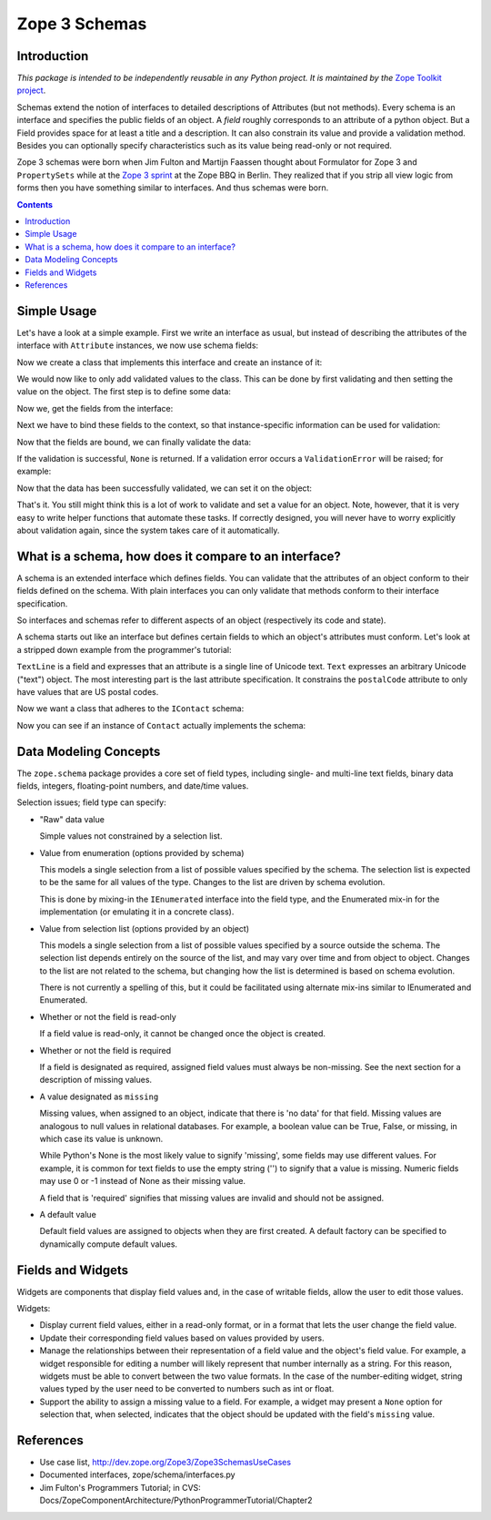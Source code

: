 ==============
Zope 3 Schemas
==============

Introduction
------------

*This package is intended to be independently reusable in any Python
project. It is maintained by the* `Zope Toolkit project <http://docs.zope.org/zopetoolkit/>`_.

Schemas extend the notion of interfaces to detailed descriptions of Attributes
(but not methods). Every schema is an interface and specifies the public
fields of an object. A *field* roughly corresponds to an attribute of a
python object. But a Field provides space for at least a title and a
description. It can also constrain its value and provide a validation method.
Besides you can optionally specify characteristics such as its value being
read-only or not required.

Zope 3 schemas were born when Jim Fulton and Martijn Faassen thought
about Formulator for Zope 3 and ``PropertySets`` while at the `Zope 3
sprint`_ at the Zope BBQ in Berlin. They realized that if you strip
all view logic from forms then you have something similar to interfaces. And
thus schemas were born.

.. _Zope 3 sprint: http://dev.zope.org/Zope3/ZopeBBQ2002Sprint

.. contents::

Simple Usage
------------

Let's have a look at a simple example. First we write an interface as usual,
but instead of describing the attributes of the interface with ``Attribute``
instances, we now use schema fields:

.. doctest::

   >>> import zope.interface
   >>> import zope.schema
   >>> from zope.schema._compat import u, b

   >>> class IBookmark(zope.interface.Interface):
   ...     title = zope.schema.TextLine(
   ...         title=u('Title'),
   ...         description=u('The title of the bookmark'),
   ...         required=True)
   ...
   ...     url = zope.schema.URI(
   ...         title=u('Bookmark URL'),
   ...         description=u('URL of the Bookmark'),
   ...         required=True)
   ...

Now we create a class that implements this interface and create an instance of
it:

.. doctest::

   >>> @zope.interface.implementer(IBookmark)
   ... class Bookmark(object):
   ...
   ...     title = None
   ...     url = None

   >>> bm = Bookmark()

We would now like to only add validated values to the class. This can be done
by first validating and then setting the value on the object. The first step
is to define some data:

.. doctest::

   >>> title = u('Zope 3 Website')
   >>> url = b('http://dev.zope.org/Zope3')

Now we, get the fields from the interface:

.. doctest::

   >>> title_field = IBookmark.get('title')
   >>> url_field = IBookmark.get('url')

Next we have to bind these fields to the context, so that instance-specific
information can be used for validation:

.. doctest::

   >>> title_bound = title_field.bind(bm)
   >>> url_bound = url_field.bind(bm)

Now that the fields are bound, we can finally validate the data:

.. doctest::

   >>> title_bound.validate(title)
   >>> url_bound.validate(url)

If the validation is successful, ``None`` is returned. If a validation error
occurs a ``ValidationError`` will be raised; for example:

.. doctest::

   >>> url_bound.validate(u('http://zope.org/foo'))
   Traceback (most recent call last):
   ...
   WrongType: (u'http://zope.org/foo', <type 'str'>, 'url')

   >>> url_bound.validate(b('foo.bar'))
   Traceback (most recent call last):
   ...
   InvalidURI: foo.bar

Now that the data has been successfully validated, we can set it on the
object:

.. doctest::

   >>> title_bound.set(bm, title)
   >>> url_bound.set(bm, url)

That's it. You still might think this is a lot of work to validate and set a
value for an object. Note, however, that it is very easy to write helper
functions that automate these tasks. If correctly designed, you will never
have to worry explicitly about validation again, since the system takes care
of it automatically.


What is a schema, how does it compare to an interface?
------------------------------------------------------

A schema is an extended interface which defines fields.  You can validate that
the attributes of an object conform to their fields defined on the schema.
With plain interfaces you can only validate that methods conform to their
interface specification.

So interfaces and schemas refer to different aspects of an object
(respectively its code and state).

A schema starts out like an interface but defines certain fields to
which an object's attributes must conform.  Let's look at a stripped
down example from the programmer's tutorial:

.. doctest::

   >>> import re

   >>> class IContact(zope.interface.Interface):
   ...     """Provides access to basic contact information."""
   ...
   ...     first = zope.schema.TextLine(title=u("First name"))
   ...
   ...     last = zope.schema.TextLine(title=u("Last name"))
   ...
   ...     email = zope.schema.TextLine(title=u("Electronic mail address"))
   ...
   ...     address = zope.schema.Text(title=u("Postal address"))
   ...
   ...     postalCode = zope.schema.TextLine(
   ...         title=u("Postal code"),
   ...         constraint=re.compile("\d{5,5}(-\d{4,4})?$").match)

``TextLine`` is a field and expresses that an attribute is a single line
of Unicode text.  ``Text`` expresses an arbitrary Unicode ("text")
object.  The most interesting part is the last attribute
specification.  It constrains the ``postalCode`` attribute to only have
values that are US postal codes.

Now we want a class that adheres to the ``IContact`` schema:

.. doctest::

   >>> class Contact(object):
   ...     zope.interface.implements(IContact)
   ...
   ...     def __init__(self, first, last, email, address, pc):
   ...         self.first = first
   ...         self.last = last
   ...         self.email = email
   ...         self.address = address
   ...         self.postalCode = pc

Now you can see if an instance of ``Contact`` actually implements the
schema:

.. doctest::

   >>> someone = Contact(u('Tim'), u('Roberts'), u('tim@roberts'), u(''),
   ...                   u('12032-3492'))

   >>> for field in zope.schema.getFields(IContact).values():
   ...     bound = field.bind(someone)
   ...     bound.validate(bound.get(someone))


Data Modeling Concepts
-----------------------

The ``zope.schema`` package provides a core set of field types,
including single- and multi-line text fields, binary data fields,
integers, floating-point numbers, and date/time values.

Selection issues; field type can specify:

- "Raw" data value

  Simple values not constrained by a selection list.

- Value from enumeration (options provided by schema)

  This models a single selection from a list of possible values
  specified by the schema.  The selection list is expected to be the
  same for all values of the type.  Changes to the list are driven by
  schema evolution.

  This is done by mixing-in the ``IEnumerated`` interface into the field
  type, and the Enumerated mix-in for the implementation (or emulating
  it in a concrete class).

- Value from selection list (options provided by an object)

  This models a single selection from a list of possible values
  specified by a source outside the schema.  The selection list
  depends entirely on the source of the list, and may vary over time
  and from object to object.  Changes to the list are not related to
  the schema, but changing how the list is determined is based on
  schema evolution.

  There is not currently a spelling of this, but it could be
  facilitated using alternate mix-ins similar to IEnumerated and
  Enumerated.

- Whether or not the field is read-only

  If a field value is read-only, it cannot be changed once the object is
  created.

- Whether or not the field is required

  If a field is designated as required, assigned field values must always
  be non-missing. See the next section for a description of missing values.

- A value designated as ``missing``

  Missing values, when assigned to an object, indicate that there is 'no
  data' for that field. Missing values are analogous to null values in
  relational databases. For example, a boolean value can be True, False, or
  missing, in which case its value is unknown.

  While Python's None is the most likely value to signify 'missing', some
  fields may use different values. For example, it is common for text fields
  to use the empty string ('') to signify that a value is missing. Numeric
  fields may use 0 or -1 instead of None as their missing value.

  A field that is 'required' signifies that missing values are invalid and
  should not be assigned.

- A default value

  Default field values are assigned to objects when they are first created. A
  default factory can be specified to dynamically compute default values.


Fields and Widgets
------------------

Widgets are components that display field values and, in the case of
writable fields, allow the user to edit those values.

Widgets:

- Display current field values, either in a read-only format, or in a
  format that lets the user change the field value.

- Update their corresponding field values based on values provided by users.

- Manage the relationships between their representation of a field value
  and the object's field value. For example, a widget responsible for
  editing a number will likely represent that number internally as a string.
  For this reason, widgets must be able to convert between the two value
  formats. In the case of the number-editing widget, string values typed
  by the user need to be converted to numbers such as int or float.

- Support the ability to assign a missing value to a field. For example,
  a widget may present a ``None`` option for selection that, when selected,
  indicates that the object should be updated with the field's ``missing``
  value.



References
----------

- Use case list, http://dev.zope.org/Zope3/Zope3SchemasUseCases

- Documented interfaces, zope/schema/interfaces.py

- Jim Fulton's Programmers Tutorial; in CVS:
  Docs/ZopeComponentArchitecture/PythonProgrammerTutorial/Chapter2
